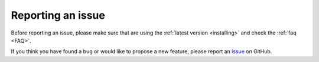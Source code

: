 Reporting an issue
==================

Before reporting an issue, please make sure that are using the :ref:`latest version <installing>` and check the :ref:`faq <FAQ>`.


If you think you have found a bug or would like to propose a new feature, please report an `issue <https://github.com/ubisoft-animation-studio/shotmanager/-/issues>`_ on GitHub.


